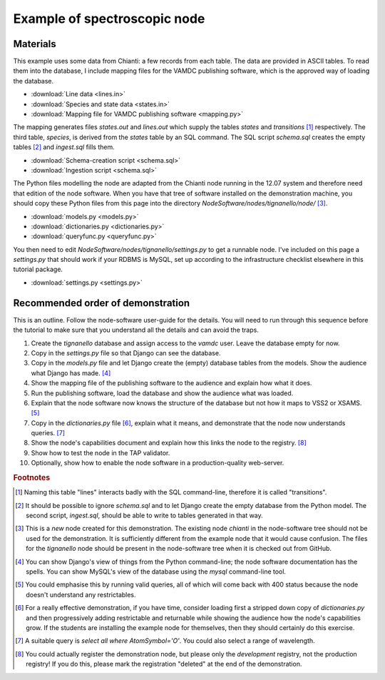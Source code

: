 Example of spectroscopic node
=============================

Materials
---------

This example uses some data from Chianti: a few records from each table. The data are provided in ASCII tables. To read them into the database, I include mapping files for the VAMDC publishing software, which is the approved way of loading the database. 

* :download:`Line data <lines.in>`
* :download:`Species and state data <states.in>`
* :download:`Mapping file for VAMDC publishing software <mapping.py>`

The mapping generates files *states.out* and *lines.out* which supply the tables *states* and *transitions* [#]_ respectively. The third table, *species*, is derived from the *states* table by an SQL command. The SQL script *schema.sql* creates the empty tables [#]_ and *ingest.sql* fills them.

* :download:`Schema-creation script <schema.sql>`
* :download:`Ingestion script <schema.sql>`

The Python files modelling the node are adapted from the Chianti node running in the 12.07 system and therefore need that edition of the node software. When you have that tree of software installed on the demonstration machine, you should copy these Python files from this page into the directory *NodeSoftware/nodes/tignanello/node/* [#]_. 

* :download:`models.py <models.py>`
* :download:`dictionaries.py <dictionaries.py>`
* :download:`queryfunc.py <queryfunc.py>`

You then need to edit *NodeSoftware/nodes/tignanello/settings.py* to get a runnable node. I've included on this page a *settings.py* that should work if your RDBMS is MySQL, set up according to the infrastructure checklist elsewhere in this tutorial package.

* :download:`settings.py <settings.py>`


Recommended order of demonstration
----------------------------------

This is an outline. Follow the node-software user-guide for the details. You will need to run through this sequence before the tutorial to make sure that you understand all the details and can avoid the traps.

#. Create the *tignanello* database and assign access to the *vamdc* user. Leave the database empty for now.
#. Copy in the *settings.py* file so that Django can see the database.
#. Copy in the *models.py* file and let Django create the (empty) database tables from the models. Show the audience what Django has made. [#]_
#. Show the mapping file of the publishing software to the audience and explain how what it does.
#. Run the publishing software, load the database and show the audience what was loaded.
#. Explain that the node software now knows the structure of the database but not how it maps to VSS2 or XSAMS. [#]_
#. Copy in the *dictionaries.py* file [#]_, explain what it means, and demonstrate that the node now understands queries. [#]_
#. Show the node's capabilities document and explain how this links the node to the registry. [#]_
#. Show how to test the node in the TAP validator.
#. Optionally, show how to enable the node software in a production-quality web-server.

.. rubric:: Footnotes

.. [#] Naming this table "lines" interacts badly with the SQL command-line, therefore it is called "transitions".

.. [#] It should be possible to ignore *schema.sql* and to let Django create the empty database from the Python model. The second script, *ingest.sql*, should be able to write to tables generated in that way.

.. [#] This is a *new* node created for this demonstration. The existing node *chianti* in the node-software tree should not be used for the demonstration. It is sufficiently different from the example node that it would cause confusion. The files for the *tignanello* node should be present in the node-software tree when it is checked out from GitHub.

.. [#] You can show Django's view of things from the Python command-line; the node software documentation has the spells. You can show MySQL's view of the database using the *mysql* command-line tool. 

.. [#] You could emphasise this by running valid queries, all of which will come back with 400 status because the node doesn't understand any restrictables.

.. [#] For a really effective demonstration, if you have time, consider loading first a stripped down copy of *dictionaries.py* and then progressively adding restrictable and returnable while showing the audience how the node's capabilities grow. If the students are installing the example node for themselves, then they should certainly do this exercise. 

.. [#] A suitable query is *select all where AtomSymbol='O'*. You could also select a range of wavelength.

.. [#] You could actually register the demonstration node, but please only the *development* registry, not the production registry! If you do this, please mark the registration "deleted" at the end of the demonstration.